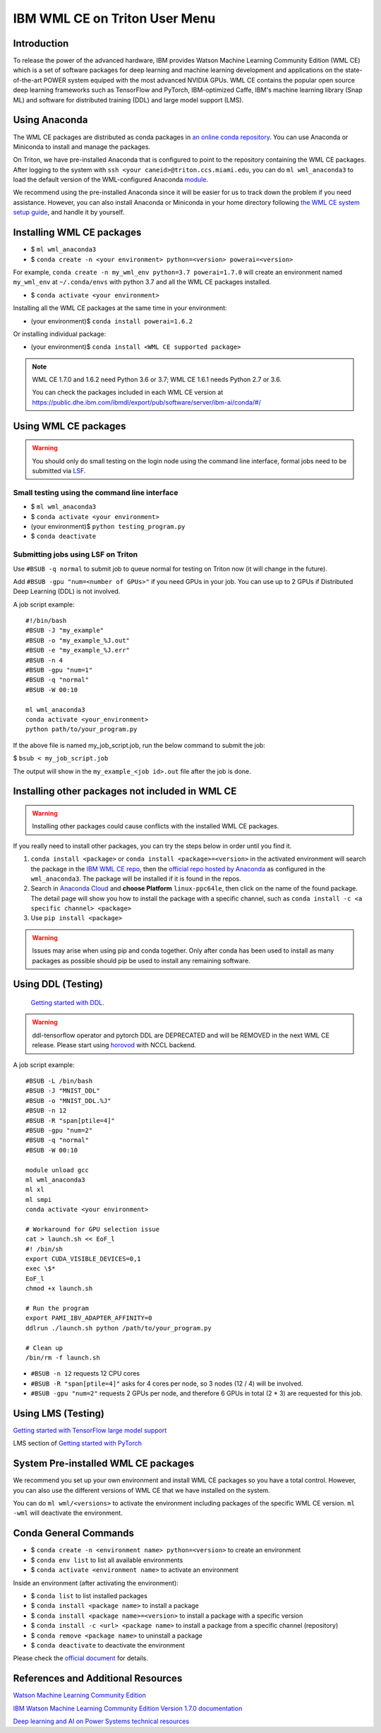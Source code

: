 IBM WML CE on Triton User Menu
==============================================

Introduction
------------

To release the power of the advanced hardware, IBM provides
Watson Machine Learning Community Edition (WML CE) which is a set of
software packages for deep learning and machine learning development and
applications on the state-of-the-art POWER system equiped with the most
advanced NVIDIA GPUs. WML CE contains the popular open source deep
learning frameworks such as TensorFlow and PyTorch, IBM-optimized Caffe,
IBM's machine learning library (Snap ML) and software for distributed
training (DDL) and large model support (LMS).

Using Anaconda
--------------

The WML CE packages are distributed as conda packages in `an online
conda repository <https://public.dhe.ibm.com/ibmdl/export/pub/software/server/ibm-ai/conda/>`__.
You can use Anaconda or Miniconda to install and manage the packages.

On Triton, we have pre-installed Anaconda that is configured to point to the repository containing the WML CE packages.
After logging to the system with ``ssh <your caneid>@triton.ccs.miami.edu``, you can do ``ml wml_anaconda3`` to load the default version of 
the WML-configured Anaconda `module <https://acs-docs.readthedocs.io/triton/1-env/3-modules.html>`__. 

We recommend using the pre-installed Anaconda since it will be easier for us to track down the problem if you need assistance. However, you can also install Anaconda or Miniconda in your home directory following `the WML CE system setup guide <https://www.ibm.com/support/knowledgecenter/SS5SF7_1.7.0/navigation/wmlce_setupAnaconda.html>`__, and handle it by yourself.


Installing WML CE packages
--------------------------

-  $ ``ml wml_anaconda3``
-  $ ``conda create -n <your environment> python=<version> powerai=<version>`` 
For example, ``conda create -n my_wml_env python=3.7 powerai=1.7.0`` will create 
an environment named ``my_wml_env`` at ``~/.conda/envs`` with python 3.7 and all the WML CE packages installed.

-  $ ``conda activate <your environment>``

Installing all the WML CE packages at the same time in your environment:

-  (your environment)$ ``conda install powerai=1.6.2``

Or installing individual package:

-  (your environment)$ ``conda install <WML CE supported package>``

.. note::

   WML CE 1.7.0 and 1.6.2 need Python 3.6 or 3.7; WML CE 1.6.1 needs Python 2.7 or 3.6.
   
   You can check the packages included in each WML CE version at 
   https://public.dhe.ibm.com/ibmdl/export/pub/software/server/ibm-ai/conda/#/

Using WML CE packages
---------------------

.. warning::
   You should only do small testing on the login node using the command line interface, formal jobs need to
   be submitted via `LSF <https://acs-docs.readthedocs.io/triton/3-jobs/README.html#>`__.

Small testing using the command line interface
~~~~~~~~~~~~~~~~~~~~~~~~~~~~~~~~~~~~~~~~~~~~~~~

-  $ ``ml wml_anaconda3``
-  $ ``conda activate <your environment>``
-  (your environment)$ ``python testing_program.py``
-  $ ``conda deactivate``

Submitting jobs using LSF on Triton
~~~~~~~~~~~~~~~~~~~~~~~~~~~~~~~~~~~

Use ``#BSUB -q normal`` to submit job to queue normal for testing on
Triton now (it will change in the future).

Add ``#BSUB -gpu "num=<number of GPUs>"`` if you need GPUs in your job.
You can use up to 2 GPUs if Distributed Deep Learning (DDL) is not
involved.

A job script example:

::

    #!/bin/bash
    #BSUB -J "my_example"
    #BSUB -o "my_example_%J.out"
    #BSUB -e "my_example_%J.err"
    #BSUB -n 4
    #BSUB -gpu "num=1"
    #BSUB -q "normal"
    #BSUB -W 00:10

    ml wml_anaconda3
    conda activate <your_environment>
    python path/to/your_program.py

If the above file is named my_job_script.job, run the below command to submit the job: 

$ ``bsub < my_job_script.job`` 

The output will show in the ``my_example_<job id>.out`` file after the job is done.

Installing other packages not included in WML CE
------------------------------------------------

.. warning::
   Installing other packages could cause conflicts with the installed WML CE packages.

If you really need to install other packages, you can try the steps below in order until you find it.

1. ``conda install <package>`` or ``conda install <package>=<version>`` in the activated environment will
   search the package in the `IBM WML CE repo <https://public.dhe.ibm.com/ibmdl/export/pub/software/server/ibm-ai/conda/>`__,
   then the `official repo hosted by Anaconda <https://repo.anaconda.com/pkgs/main/linux-ppc64le/>`__ as configured
   in the ``wml_anaconda3``. The package will be installed if it is found in the repos.

2. Search in `Anaconda Cloud <https://anaconda.org/>`__ and **choose
   Platform** ``linux-ppc64le``, then click on the name of the found package.
   The detail page will show you how to install the package with a specific channel, such as
   ``conda install -c <a specific channel> <package>``

3. Use ``pip install <package>`` 

.. warning::
   Issues may arise when using pip and conda together. 
   Only after conda has been used to install as many packages as possible should pip be used to install any remaining software. 

Using DDL (Testing)
-------------------
 `Getting started with DDL <https://www.ibm.com/support/knowledgecenter/SS5SF7_1.7.0/navigation/wmlce_getstarted_ddl.html>`__.

.. warning::
   ddl-tensorflow operator and pytorch DDL are DEPRECATED and will be REMOVED in the next WML CE release. Please start using `horovod <https://www.ibm.com/support/knowledgecenter/SS5SF7_1.7.0/navigation/wmlce_getstarted_horovod.html>`__ with NCCL backend.

A job script example:

::

   #BSUB -L /bin/bash
   #BSUB -J "MNIST_DDL"
   #BSUB -o "MNIST_DDL.%J"
   #BSUB -n 12
   #BSUB -R "span[ptile=4]"
   #BSUB -gpu "num=2"
   #BSUB -q "normal"
   #BSUB -W 00:10

   module unload gcc
   ml wml_anaconda3
   ml xl
   ml smpi
   conda activate <your environment>
   
   # Workaround for GPU selection issue
   cat > launch.sh << EoF_l
   #! /bin/sh
   export CUDA_VISIBLE_DEVICES=0,1
   exec \$*
   EoF_l
   chmod +x launch.sh

   # Run the program
   export PAMI_IBV_ADAPTER_AFFINITY=0
   ddlrun ./launch.sh python /path/to/your_program.py

   # Clean up
   /bin/rm -f launch.sh

-  ``#BSUB -n 12`` requests 12 CPU cores 
-  ``#BSUB -R "span[ptile=4]"`` asks for 4 cores per node, so 3 nodes (12 / 4) will be involved.
-  ``#BSUB -gpu "num=2"`` requests 2 GPUs per node, and therefore 6 GPUs in total (2 * 3) are requested for this job.

Using LMS (Testing)
-------------------

`Getting started with TensorFlow large model support <https://www.ibm.com/support/knowledgecenter/SS5SF7_1.7.0/navigation/wmlce_getstarted_tflms.html>`__

LMS section of `Getting started with PyTorch <https://www.ibm.com/support/knowledgecenter/SS5SF7_1.7.0/navigation/wmlce_getstarted_pytorch.html>`__ 

System Pre-installed WML CE packages
------------------------------------
We recommend you set up your own environment and install WML CE packages so you have a total control. However, you can also use the different versions of WML CE that we have installed on the system.

You can do ``ml wml/<versions>`` to activate the environment including packages of the specific WML CE version. 
``ml -wml`` will deactivate the environment.

Conda General Commands
----------------------

-  $ ``conda create -n <environment name> python=<version>`` to create
   an environment
-  $ ``conda env list`` to list all available environments
-  $ ``conda activate <environment name>`` to activate an environment

Inside an environment (after activating the environment):

-  $ ``conda list`` to list installed packages
-  $ ``conda install <package name>`` to install a package
-  $ ``conda install <package name>=<version>`` to install a package
   with a specific version
-  $ ``conda install -c <url> <package name>`` to install a package from
   a specific channel (repository)
-  $ ``conda remove <package name>`` to uninstall a package
-  $ ``conda deactivate`` to deactivate the environment

Please check the `official document <https://docs.conda.io/projects/conda/en/latest/commands.html#conda-general-commands>`__ for details.

References and Additional Resources
-----------------------------------

`Watson Machine Learning Community
Edition <https://developer.ibm.com/linuxonpower/deep-learning-powerai/releases/>`__

`IBM Watson Machine Learning Community Edition Version 1.7.0
documentation <https://www.ibm.com/support/knowledgecenter/SS5SF7_1.7.0/navigation/welcome.html>`__

`Deep learning and AI on Power Systems technical
resources <https://developer.ibm.com/linuxonpower/deep-learning-powerai/library/>`__

